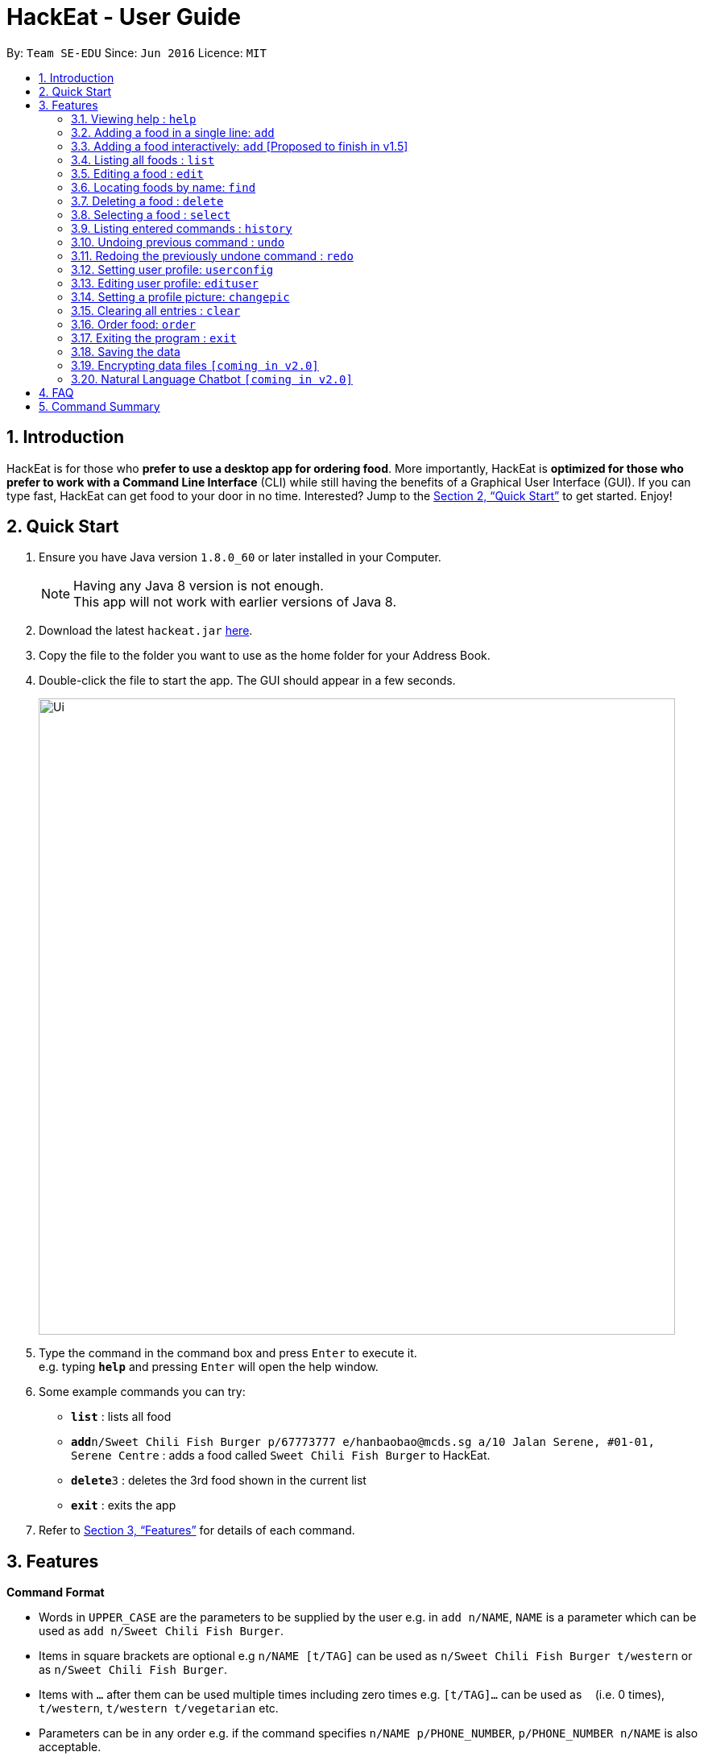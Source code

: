 = HackEat - User Guide
:toc:
:toc-title:
:toc-placement: preamble
:sectnums:
:imagesDir: images
:stylesDir: stylesheets
:xrefstyle: full
:experimental:
ifdef::env-github[]
:tip-caption: :bulb:
:note-caption: :information_source:
endif::[]
:repoURL: https://github.com/CS2103JAN2018-W10-B3/main

By: `Team SE-EDU`      Since: `Jun 2016`      Licence: `MIT`

== Introduction

HackEat is for those who *prefer to use a desktop app for ordering food*. More importantly, HackEat is *optimized for those who prefer to work with a Command Line Interface* (CLI) while still having the benefits of a Graphical User Interface (GUI). If you can type fast, HackEat can get food to your door in no time. Interested? Jump to the <<Quick Start>> to get started. Enjoy!

== Quick Start

.  Ensure you have Java version `1.8.0_60` or later installed in your Computer.
+
[NOTE]
Having any Java 8 version is not enough. +
This app will not work with earlier versions of Java 8.
+
.  Download the latest `hackeat.jar` link:{repoURL}/releases[here].
.  Copy the file to the folder you want to use as the home folder for your Address Book.
.  Double-click the file to start the app. The GUI should appear in a few seconds.
+
image::Ui.png[width="790"]
+
.  Type the command in the command box and press kbd:[Enter] to execute it. +
e.g. typing *`help`* and pressing kbd:[Enter] will open the help window.
.  Some example commands you can try:

* *`list`* : lists all food
* **`add`**`n/Sweet Chili Fish Burger p/67773777 e/hanbaobao@mcds.sg a/10 Jalan Serene, #01-01, Serene Centre` : adds a food called `Sweet Chili Fish Burger` to HackEat.
* **`delete`**`3` : deletes the 3rd food shown in the current list
* *`exit`* : exits the app

.  Refer to <<Features>> for details of each command.

[[Features]]
== Features

====
*Command Format*

* Words in `UPPER_CASE` are the parameters to be supplied by the user e.g. in `add n/NAME`, `NAME` is a parameter which can be used as `add n/Sweet Chili Fish Burger`.
* Items in square brackets are optional e.g `n/NAME [t/TAG]` can be used as `n/Sweet Chili Fish Burger t/western` or as `n/Sweet Chili Fish Burger`.
* Items with `…`​ after them can be used multiple times including zero times e.g. `[t/TAG]...` can be used as `{nbsp}` (i.e. 0 times), `t/western`, `t/western t/vegetarian` etc.
* Parameters can be in any order e.g. if the command specifies `n/NAME p/PHONE_NUMBER`, `p/PHONE_NUMBER n/NAME` is also acceptable.
====

=== Viewing help : `help`

Format: `help`

=== Adding a food in a single line: `add`

Adds a food to HackEat +
Format: `add n/NAME p/PHONE_NUMBER e/EMAIL a/ADDRESS [t/TAG] [alg/ALLERGY]...`

[NOTE]
Name and phone fields must not be left blank

[TIP]
A food can have any number of tags and allergies (including 0)

Examples:

* `add n/Sweet Chili Fish Burger p/67773777 e/hanbaobao@mcds.sg a/10 Jalan Serene, #01-01, Serene Centre`
* `add n/Hainanese Chicken Rice t/chinese e/tiantianchicken@maxwell.sg a/Maxwell Food Centre p/96914852 t/protein alg/msg`

// tag::add[]
=== Adding a food interactively: `add` [Proposed to finish in v1.5]

Adds a food to HackEat using an interactive, chat-like experience where HackEat asks you questions about your food
so you never have to remember the format for `add` again! +
Format: `add`

[NOTE]
All fields are required in the interactive `add` command.

[TIP]
A food should have 1 or more tags and allergies. Currently 0 tags and allergies is not supported for interactive mode.

Example:

* `add` [Press Enter] > `What's the name of your food?`
* `Sweet Chili Fish Burger` [Press Enter] > `And phone number of restaurant?`
* `123133123` [Press Enter] > `Is there an email?`
* `email@email.com` [Press Enter] > `Where it @ fam?`
* `2 Clementi Road` [Press Enter] > `Any tags?`
* `burger` [Press Enter] > `Anything else? Type (n/N) to stop.`
* `n` [Press Enter] > `Any allergies?`
* `peanut` [Press Enter] > `Anything else? Type (n/N) to stop.`
* `n` [Press Enter] > `Success!`
// end::add[]

=== Listing all foods : `list`

Shows a list of all foods in HackEat. +
Format: `list`

=== Editing a food : `edit`

Edits an existing food in HackEat. +
Format: `edit INDEX [n/NAME] [p/PHONE] [e/EMAIL] [a/ADDRESS] [r/RATING] [pr/PRICE] [t/TAG]...`

****
* Edits the food at the specified `INDEX`. The index refers to the index number shown in the last food listing. The index *must be a positive integer* 1, 2, 3, ...
* At least one of the optional fields must be provided.
* Existing values will be updated to the input values.
* When editing tags, the existing tags of the food will be removed i.e adding of tags is not cumulative.
* You can remove all the food's tags by typing `t/` without specifying any tags after it.
****

Examples:

* `edit 1 p/61234567 e/ilovehanbaobao@mcds.sg` +
Edits the phone number and email address of the 1st food to be `61234567` and `ilovehanbaobao@mcds.sg` respectively.
* `edit 2 n/Chicken Rice t/` +
Edits the name of the 2nd food to be `Chicken Rice` and clears all existing tags.

=== Locating foods by name: `find`

Finds foods whose names contain any of the given keywords. +
Format: `find KEYWORD [MORE_KEYWORDS]`

****
* The search is case insensitive. e.g `steak` will match `Steak`
* The order of the keywords does not matter. e.g. `Ribeye Steak` will match `Steak Ribeye`
* Only the name is searched.
* Only full words will be matched e.g. `Steak` will not match `Steaks`
* Foods matching at least one keyword will be returned (i.e. `OR` search). e.g. `Ribeye Steak` will return `Sirloin Steak`, `Ribeye Roast`
****

Examples:

* `find Chicken` +
Returns `chicken` and `Chicken Cutlet`
* `find Chicken Carrot Fries` +
Returns any food having names `Chicken`, `Carrot`, or `Fries`

=== Deleting a food : `delete`

Deletes the specified food from HackEat. +
Format: `delete INDEX`

****
* Deletes the food at the specified `INDEX`.
* The index refers to the index number shown in the most recent listing.
* The index *must be a positive integer* 1, 2, 3, ...
****

Examples:

* `list` +
`delete 2` +
Deletes the 2nd food in HackEat.
* `find Betsy` +
`delete 1` +
Deletes the 1st food in the results of the `find` command.

=== Selecting a food : `select`

Selects the food identified by the index number used in the last food listing. +
Format: `select INDEX`

****
* Selects the food and loads the Google search page the food at the specified `INDEX`.
* The index refers to the index number shown in the most recent listing.
* The index *must be a positive integer* `1, 2, 3, ...`
****

Examples:

* `list` +
`select 2` +
Selects the 2nd food in HackEat.
* `find Rice` +
`select 1` +
Selects the 1st food in the results of the `find` command.

=== Listing entered commands : `history`

Lists all the commands that you have entered in reverse chronological order. +
Format: `history`

[NOTE]
====
Pressing the kbd:[&uarr;] and kbd:[&darr;] arrows will display the previous and next input respectively in the command box.
====

// tag::undoredo[]
=== Undoing previous command : `undo`

Restores HackEat to the state before the previous _undoable_ command was executed. +
Format: `undo`

[NOTE]
====
Undoable commands: those commands that modify HackEat's content (`add`, `delete`, `edit` and `clear`).
====

Examples:

* `delete 1` +
`list` +
`undo` (reverses the `delete 1` command) +

* `select 1` +
`list` +
`undo` +
The `undo` command fails as there are no undoable commands executed previously.

* `delete 1` +
`clear` +
`undo` (reverses the `clear` command) +
`undo` (reverses the `delete 1` command) +

=== Redoing the previously undone command : `redo`

Reverses the most recent `undo` command. +
Format: `redo`

Examples:

* `delete 1` +
`undo` (reverses the `delete 1` command) +
`redo` (reapplies the `delete 1` command) +

* `delete 1` +
`redo` +
The `redo` command fails as there are no `undo` commands executed previously.

* `delete 1` +
`clear` +
`undo` (reverses the `clear` command) +
`undo` (reverses the `delete 1` command) +
`redo` (reapplies the `delete 1` command) +
`redo` (reapplies the `clear` command) +
// end::undoredo[]

// tag::userconfig[]
=== Setting user profile: `userconfig`
Sets user details to personalise the HackEat application so that food
can be delivered to the correct address and deliverers can contact the user via his/her phone number.
Users can also specify their allergies so that certain foods can removed from HackEat's smart food
recommendations.
Format: `userconfig n/NAME p/PHONE a/ADDRESS [alg/ALLERGY]`

Examples:

* `userconfig n/Herbert Williams p/02142433532 a/12 Maccas Drive Singapore 4210 alg/lactose alg/gluten`

Sets user profile of Herbert Williams.
// end::userconfig[]

// tag::edituser[]
=== Editing user profile: `edituser`
Edits user details
Format: `edituser [n/NAME] [p/PHONE] [a/ADDRESS] [alg/ALLERGY]`

****
* At least one of the optional fields must be provided.
* Existing values will be updated to the input values.
* When editing allergies, the existing allergies of the user will be removed i.e adding of allergies is not cumulative.
* You can remove all allergies by typing `alg/` without specifying any allergies after it.
****

Example:

* `edituser p/61234567 a/Blk 654 Cashew Road #03-92 Singapore 978654` +
Edits the phone number and address of the user to be `61234567` and `Blk 654 Cashew Road #03-92 Singapore 978654` respectively.
// end::edituser[]

// tag::changepic[]
=== Setting a profile picture: `changepic`

Changes a user's profile picture to one that the user has selected. Works best for square images.

Format: `changepic`
// end::changepic[]

=== Clearing all entries : `clear`

Clears all entries from HackEat. +
Format: `clear`

// tag::orderfood[]
=== Order food: `order`

Orders food given with or without an index.

* If no index is given, a food will be chosen for you.
The food chosen is determined to be both desireable yet, not too determanistic that it will always be orderd.

* If index is given, will order the food at the specified index.

* This command will not order foods which you have allergies for (magenta tags).

* Ordering may take some time as email is sent.

Food is ordered by:

 Emailing the restaurant of the associated food for a request.

 Sending a request to a black-box server which initiates a phone call to food's phone number of the same message.

Format: `order [INDEX]` or `order`

Example:

- `order 2` orders the second listed food
- `order` orders a heuristically selected food from listed food
// end::orderfood[]

=== Exiting the program : `exit`

Exits the program. +
Format: `exit`

=== Saving the data

HackEat data are saved in the hard disk automatically after any command that changes the data. +
There is no need to save manually.

// tag::dataencryption[]
=== Encrypting data files `[coming in v2.0]`

_{explain how the user can enable/disable data encryption}_
// end::dataencryption[]

// tag::nlp[]
=== Natural Language Chatbot `[coming in v2.0]`

You can chat with HackEat without using strictly-formatted commands. Just like chatting with a human :)
Our smart AI algorithm will understand what you mean, and what you want to eat (really!).

Example:

* `Yo HackEat, add McDonald's McSpicy` > HackEat looks up the nearest McDonald's to your current location and fills in all the other details.
// end::nlp[]

== FAQ

*Q*: How do I transfer my data to another Computer? +
*A*: Install the app in the other computer and overwrite the empty data file it creates with the file that contains the data of your previous HackEat folder.

== Command Summary

* *Add* `add n/NAME p/PHONE_NUMBER e/EMAIL a/ADDRESS [t/TAG]...` +
e.g. `add n/Mee Rebus p/22224444 e/meerebus@example.com a/123, Clementi Rd, 1234665 t/malay t/spicy`
* *Clear* : `clear`
* *Delete* : `delete INDEX` +
e.g. `delete 3`
* *Edit* : `edit INDEX [n/NAME] [p/PHONE_NUMBER] [e/EMAIL] [a/ADDRESS] [t/TAG]...` +
e.g. `edit 2 n/Mee Soto e/meesoto@example.com`
* *Find* : `find KEYWORD [MORE_KEYWORDS]` +
e.g. `find Laksa Sushi`
* *List* : `list`
* *Help* : `help`
* *Select* : `select INDEX` +
e.g.`select 2`
* *History* : `history`
* *Undo* : `undo`
* *Redo* : `redo`
